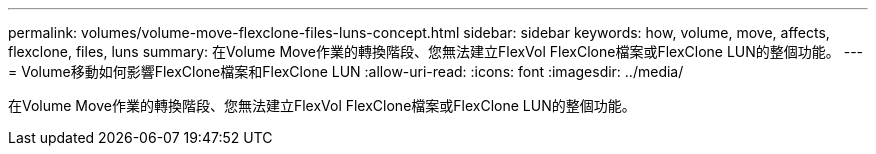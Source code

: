 ---
permalink: volumes/volume-move-flexclone-files-luns-concept.html 
sidebar: sidebar 
keywords: how, volume, move, affects, flexclone, files, luns 
summary: 在Volume Move作業的轉換階段、您無法建立FlexVol FlexClone檔案或FlexClone LUN的整個功能。 
---
= Volume移動如何影響FlexClone檔案和FlexClone LUN
:allow-uri-read: 
:icons: font
:imagesdir: ../media/


[role="lead"]
在Volume Move作業的轉換階段、您無法建立FlexVol FlexClone檔案或FlexClone LUN的整個功能。
